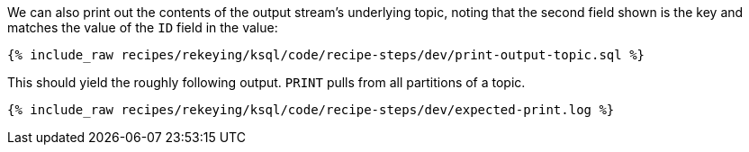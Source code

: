 We can also print out the contents of the output stream's underlying topic, noting that the second field shown is the key and matches the value of the `ID` field in the value:

+++++
<pre class="snippet"><code class="sql">{% include_raw recipes/rekeying/ksql/code/recipe-steps/dev/print-output-topic.sql %}</code></pre>
+++++

This should yield the roughly following output. `PRINT` pulls from all partitions of a topic.

+++++
<pre class="snippet"><code class="shell">{% include_raw recipes/rekeying/ksql/code/recipe-steps/dev/expected-print.log %}</code></pre>
+++++
